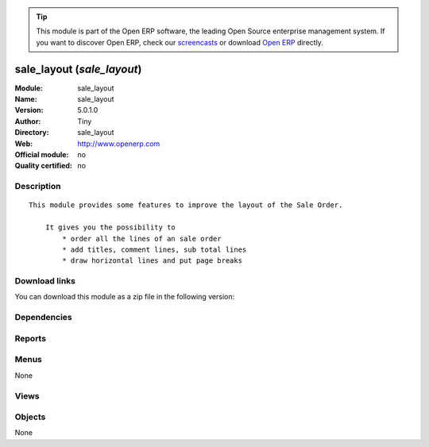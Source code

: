 
.. i18n: .. module:: sale_layout
.. i18n:     :synopsis: sale_layout 
.. i18n:     :noindex:
.. i18n: .. 

.. module:: sale_layout
    :synopsis: sale_layout 
    :noindex:
.. 

.. i18n: .. raw:: html
.. i18n: 
.. i18n:       <br />
.. i18n:     <link rel="stylesheet" href="../_static/hide_objects_in_sidebar.css" type="text/css" />

.. raw:: html

      <br />
    <link rel="stylesheet" href="../_static/hide_objects_in_sidebar.css" type="text/css" />

.. i18n: .. tip:: This module is part of the Open ERP software, the leading Open Source 
.. i18n:   enterprise management system. If you want to discover Open ERP, check our 
.. i18n:   `screencasts <http://openerp.tv>`_ or download 
.. i18n:   `Open ERP <http://openerp.com>`_ directly.

.. tip:: This module is part of the Open ERP software, the leading Open Source 
  enterprise management system. If you want to discover Open ERP, check our 
  `screencasts <http://openerp.tv>`_ or download 
  `Open ERP <http://openerp.com>`_ directly.

.. i18n: .. raw:: html
.. i18n: 
.. i18n:     <div class="js-kit-rating" title="" permalink="" standalone="yes" path="/sale_layout"></div>
.. i18n:     <script src="http://js-kit.com/ratings.js"></script>

.. raw:: html

    <div class="js-kit-rating" title="" permalink="" standalone="yes" path="/sale_layout"></div>
    <script src="http://js-kit.com/ratings.js"></script>

.. i18n: sale_layout (*sale_layout*)
.. i18n: ===========================
.. i18n: :Module: sale_layout
.. i18n: :Name: sale_layout
.. i18n: :Version: 5.0.1.0
.. i18n: :Author: Tiny
.. i18n: :Directory: sale_layout
.. i18n: :Web: http://www.openerp.com
.. i18n: :Official module: no
.. i18n: :Quality certified: no

sale_layout (*sale_layout*)
===========================
:Module: sale_layout
:Name: sale_layout
:Version: 5.0.1.0
:Author: Tiny
:Directory: sale_layout
:Web: http://www.openerp.com
:Official module: no
:Quality certified: no

.. i18n: Description
.. i18n: -----------

Description
-----------

.. i18n: ::
.. i18n: 
.. i18n:   This module provides some features to improve the layout of the Sale Order.
.. i18n:   
.. i18n:       It gives you the possibility to
.. i18n:           * order all the lines of an sale order
.. i18n:           * add titles, comment lines, sub total lines
.. i18n:           * draw horizontal lines and put page breaks

::

  This module provides some features to improve the layout of the Sale Order.
  
      It gives you the possibility to
          * order all the lines of an sale order
          * add titles, comment lines, sub total lines
          * draw horizontal lines and put page breaks

.. i18n: Download links
.. i18n: --------------

Download links
--------------

.. i18n: You can download this module as a zip file in the following version:

You can download this module as a zip file in the following version:

.. i18n:   * `trunk <http://www.openerp.com/download/modules/trunk/sale_layout.zip>`_

  * `trunk <http://www.openerp.com/download/modules/trunk/sale_layout.zip>`_

.. i18n: Dependencies
.. i18n: ------------

Dependencies
------------

.. i18n:  * :mod:`base`
.. i18n:  * :mod:`sale`

 * :mod:`base`
 * :mod:`sale`

.. i18n: Reports
.. i18n: -------

Reports
-------

.. i18n:  * Order with Layout

 * Order with Layout

.. i18n: Menus
.. i18n: -------

Menus
-------

.. i18n: None

None

.. i18n: Views
.. i18n: -----

Views
-----

.. i18n:  * \* INHERIT sale.order.line.form2.inherit_1 (form)
.. i18n:  * \* INHERIT sale.order.line.tree.inherit_1 (tree)
.. i18n:  * \* INHERIT sale.order.form.inherit_1 (form)

 * \* INHERIT sale.order.line.form2.inherit_1 (form)
 * \* INHERIT sale.order.line.tree.inherit_1 (tree)
 * \* INHERIT sale.order.form.inherit_1 (form)

.. i18n: Objects
.. i18n: -------

Objects
-------

.. i18n: None

None
